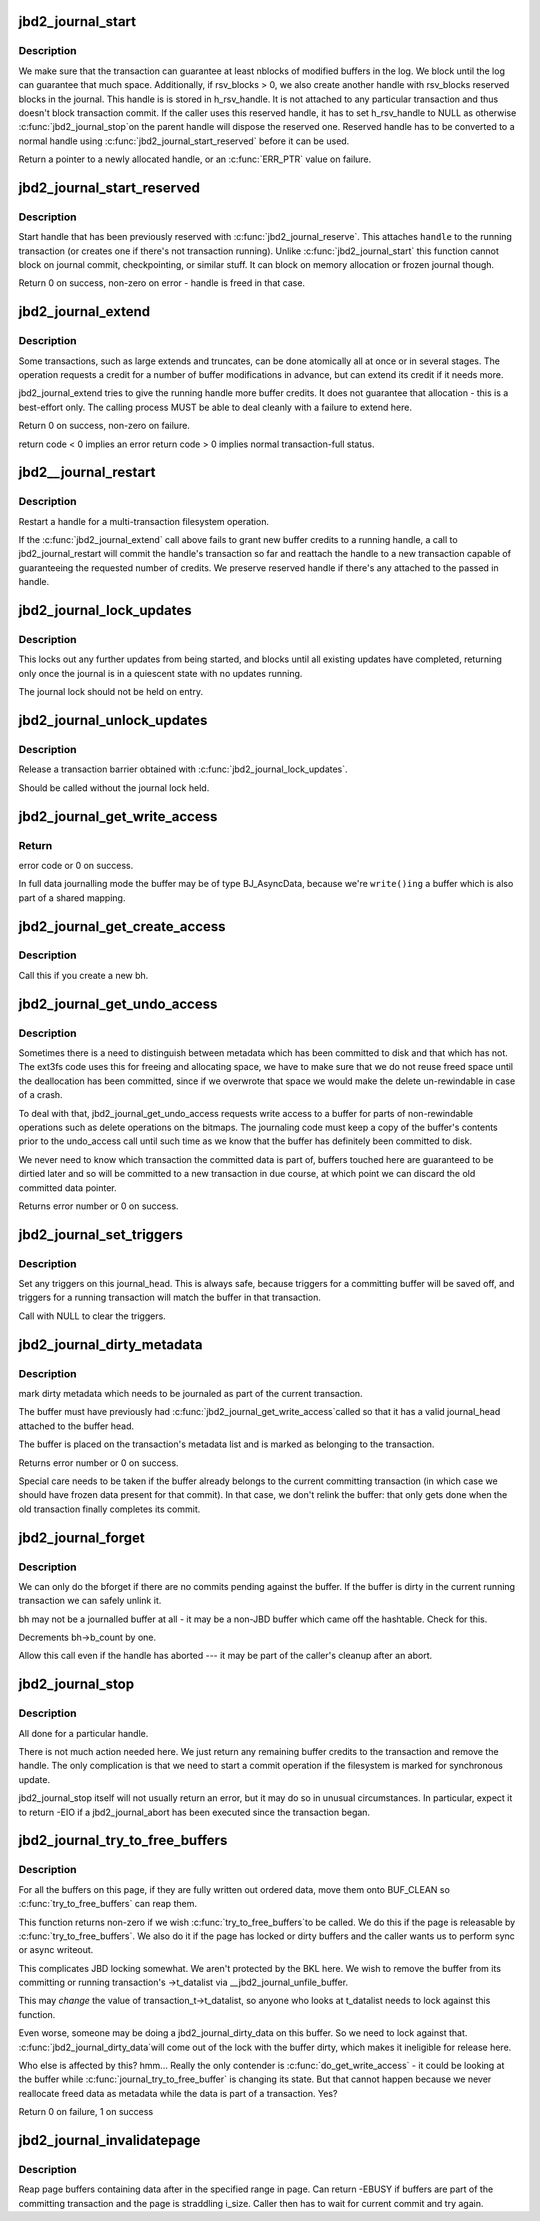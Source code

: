 .. -*- coding: utf-8; mode: rst -*-
.. src-file: fs/jbd2/transaction.c

.. _`jbd2_journal_start`:

jbd2_journal_start
==================

.. c:function:: handle_t *jbd2_journal_start(journal_t *journal, int nblocks)

    Obtain a new handle.

    :param journal_t \*journal:
        Journal to start transaction on.

    :param int nblocks:
        number of block buffer we might modify

.. _`jbd2_journal_start.description`:

Description
-----------

We make sure that the transaction can guarantee at least nblocks of
modified buffers in the log.  We block until the log can guarantee
that much space. Additionally, if rsv_blocks > 0, we also create another
handle with rsv_blocks reserved blocks in the journal. This handle is
is stored in h_rsv_handle. It is not attached to any particular transaction
and thus doesn't block transaction commit. If the caller uses this reserved
handle, it has to set h_rsv_handle to NULL as otherwise \ :c:func:`jbd2_journal_stop`\ 
on the parent handle will dispose the reserved one. Reserved handle has to
be converted to a normal handle using \ :c:func:`jbd2_journal_start_reserved`\  before
it can be used.

Return a pointer to a newly allocated handle, or an \ :c:func:`ERR_PTR`\  value
on failure.

.. _`jbd2_journal_start_reserved`:

jbd2_journal_start_reserved
===========================

.. c:function:: int jbd2_journal_start_reserved(handle_t *handle, unsigned int type, unsigned int line_no)

    start reserved handle

    :param handle_t \*handle:
        handle to start

    :param unsigned int type:
        for handle statistics

    :param unsigned int line_no:
        for handle statistics

.. _`jbd2_journal_start_reserved.description`:

Description
-----------

Start handle that has been previously reserved with \ :c:func:`jbd2_journal_reserve`\ .
This attaches \ ``handle``\  to the running transaction (or creates one if there's
not transaction running). Unlike \ :c:func:`jbd2_journal_start`\  this function cannot
block on journal commit, checkpointing, or similar stuff. It can block on
memory allocation or frozen journal though.

Return 0 on success, non-zero on error - handle is freed in that case.

.. _`jbd2_journal_extend`:

jbd2_journal_extend
===================

.. c:function:: int jbd2_journal_extend(handle_t *handle, int nblocks)

    extend buffer credits.

    :param handle_t \*handle:
        handle to 'extend'

    :param int nblocks:
        nr blocks to try to extend by.

.. _`jbd2_journal_extend.description`:

Description
-----------

Some transactions, such as large extends and truncates, can be done
atomically all at once or in several stages.  The operation requests
a credit for a number of buffer modifications in advance, but can
extend its credit if it needs more.

jbd2_journal_extend tries to give the running handle more buffer credits.
It does not guarantee that allocation - this is a best-effort only.
The calling process MUST be able to deal cleanly with a failure to
extend here.

Return 0 on success, non-zero on failure.

return code < 0 implies an error
return code > 0 implies normal transaction-full status.

.. _`jbd2__journal_restart`:

jbd2__journal_restart
=====================

.. c:function:: int jbd2__journal_restart(handle_t *handle, int nblocks, gfp_t gfp_mask)

    restart a handle .

    :param handle_t \*handle:
        handle to restart

    :param int nblocks:
        nr credits requested

    :param gfp_t gfp_mask:
        memory allocation flags (for start_this_handle)

.. _`jbd2__journal_restart.description`:

Description
-----------

Restart a handle for a multi-transaction filesystem
operation.

If the \ :c:func:`jbd2_journal_extend`\  call above fails to grant new buffer credits
to a running handle, a call to jbd2_journal_restart will commit the
handle's transaction so far and reattach the handle to a new
transaction capable of guaranteeing the requested number of
credits. We preserve reserved handle if there's any attached to the
passed in handle.

.. _`jbd2_journal_lock_updates`:

jbd2_journal_lock_updates
=========================

.. c:function:: void jbd2_journal_lock_updates(journal_t *journal)

    establish a transaction barrier.

    :param journal_t \*journal:
        Journal to establish a barrier on.

.. _`jbd2_journal_lock_updates.description`:

Description
-----------

This locks out any further updates from being started, and blocks
until all existing updates have completed, returning only once the
journal is in a quiescent state with no updates running.

The journal lock should not be held on entry.

.. _`jbd2_journal_unlock_updates`:

jbd2_journal_unlock_updates
===========================

.. c:function:: void jbd2_journal_unlock_updates(journal_t *journal)

    release barrier

    :param journal_t \*journal:
        Journal to release the barrier on.

.. _`jbd2_journal_unlock_updates.description`:

Description
-----------

Release a transaction barrier obtained with \ :c:func:`jbd2_journal_lock_updates`\ .

Should be called without the journal lock held.

.. _`jbd2_journal_get_write_access`:

jbd2_journal_get_write_access
=============================

.. c:function:: int jbd2_journal_get_write_access(handle_t *handle, struct buffer_head *bh)

    notify intent to modify a buffer for metadata (not data) update.

    :param handle_t \*handle:
        transaction to add buffer modifications to

    :param struct buffer_head \*bh:
        bh to be used for metadata writes

.. _`jbd2_journal_get_write_access.return`:

Return
------

error code or 0 on success.

In full data journalling mode the buffer may be of type BJ_AsyncData,
because we're ``write()ing`` a buffer which is also part of a shared mapping.

.. _`jbd2_journal_get_create_access`:

jbd2_journal_get_create_access
==============================

.. c:function:: int jbd2_journal_get_create_access(handle_t *handle, struct buffer_head *bh)

    notify intent to use newly created bh

    :param handle_t \*handle:
        transaction to new buffer to

    :param struct buffer_head \*bh:
        new buffer.

.. _`jbd2_journal_get_create_access.description`:

Description
-----------

Call this if you create a new bh.

.. _`jbd2_journal_get_undo_access`:

jbd2_journal_get_undo_access
============================

.. c:function:: int jbd2_journal_get_undo_access(handle_t *handle, struct buffer_head *bh)

    Notify intent to modify metadata with non-rewindable consequences

    :param handle_t \*handle:
        transaction

    :param struct buffer_head \*bh:
        buffer to undo

.. _`jbd2_journal_get_undo_access.description`:

Description
-----------

Sometimes there is a need to distinguish between metadata which has
been committed to disk and that which has not.  The ext3fs code uses
this for freeing and allocating space, we have to make sure that we
do not reuse freed space until the deallocation has been committed,
since if we overwrote that space we would make the delete
un-rewindable in case of a crash.

To deal with that, jbd2_journal_get_undo_access requests write access to a
buffer for parts of non-rewindable operations such as delete
operations on the bitmaps.  The journaling code must keep a copy of
the buffer's contents prior to the undo_access call until such time
as we know that the buffer has definitely been committed to disk.

We never need to know which transaction the committed data is part
of, buffers touched here are guaranteed to be dirtied later and so
will be committed to a new transaction in due course, at which point
we can discard the old committed data pointer.

Returns error number or 0 on success.

.. _`jbd2_journal_set_triggers`:

jbd2_journal_set_triggers
=========================

.. c:function:: void jbd2_journal_set_triggers(struct buffer_head *bh, struct jbd2_buffer_trigger_type *type)

    Add triggers for commit writeout

    :param struct buffer_head \*bh:
        buffer to trigger on

    :param struct jbd2_buffer_trigger_type \*type:
        struct jbd2_buffer_trigger_type containing the trigger(s).

.. _`jbd2_journal_set_triggers.description`:

Description
-----------

Set any triggers on this journal_head.  This is always safe, because
triggers for a committing buffer will be saved off, and triggers for
a running transaction will match the buffer in that transaction.

Call with NULL to clear the triggers.

.. _`jbd2_journal_dirty_metadata`:

jbd2_journal_dirty_metadata
===========================

.. c:function:: int jbd2_journal_dirty_metadata(handle_t *handle, struct buffer_head *bh)

    mark a buffer as containing dirty metadata

    :param handle_t \*handle:
        transaction to add buffer to.

    :param struct buffer_head \*bh:
        buffer to mark

.. _`jbd2_journal_dirty_metadata.description`:

Description
-----------

mark dirty metadata which needs to be journaled as part of the current
transaction.

The buffer must have previously had \ :c:func:`jbd2_journal_get_write_access`\ 
called so that it has a valid journal_head attached to the buffer
head.

The buffer is placed on the transaction's metadata list and is marked
as belonging to the transaction.

Returns error number or 0 on success.

Special care needs to be taken if the buffer already belongs to the
current committing transaction (in which case we should have frozen
data present for that commit).  In that case, we don't relink the
buffer: that only gets done when the old transaction finally
completes its commit.

.. _`jbd2_journal_forget`:

jbd2_journal_forget
===================

.. c:function:: int jbd2_journal_forget(handle_t *handle, struct buffer_head *bh)

    bforget() for potentially-journaled buffers.

    :param handle_t \*handle:
        transaction handle

    :param struct buffer_head \*bh:
        bh to 'forget'

.. _`jbd2_journal_forget.description`:

Description
-----------

We can only do the bforget if there are no commits pending against the
buffer.  If the buffer is dirty in the current running transaction we
can safely unlink it.

bh may not be a journalled buffer at all - it may be a non-JBD
buffer which came off the hashtable.  Check for this.

Decrements bh->b_count by one.

Allow this call even if the handle has aborted --- it may be part of
the caller's cleanup after an abort.

.. _`jbd2_journal_stop`:

jbd2_journal_stop
=================

.. c:function:: int jbd2_journal_stop(handle_t *handle)

    complete a transaction

    :param handle_t \*handle:
        transaction to complete.

.. _`jbd2_journal_stop.description`:

Description
-----------

All done for a particular handle.

There is not much action needed here.  We just return any remaining
buffer credits to the transaction and remove the handle.  The only
complication is that we need to start a commit operation if the
filesystem is marked for synchronous update.

jbd2_journal_stop itself will not usually return an error, but it may
do so in unusual circumstances.  In particular, expect it to
return -EIO if a jbd2_journal_abort has been executed since the
transaction began.

.. _`jbd2_journal_try_to_free_buffers`:

jbd2_journal_try_to_free_buffers
================================

.. c:function:: int jbd2_journal_try_to_free_buffers(journal_t *journal, struct page *page, gfp_t gfp_mask)

    try to free page buffers.

    :param journal_t \*journal:
        journal for operation

    :param struct page \*page:
        to try and free

    :param gfp_t gfp_mask:
        we use the mask to detect how hard should we try to release
        buffers. If __GFP_DIRECT_RECLAIM and __GFP_FS is set, we wait for commit
        code to release the buffers.

.. _`jbd2_journal_try_to_free_buffers.description`:

Description
-----------


For all the buffers on this page,
if they are fully written out ordered data, move them onto BUF_CLEAN
so \ :c:func:`try_to_free_buffers`\  can reap them.

This function returns non-zero if we wish \ :c:func:`try_to_free_buffers`\ 
to be called. We do this if the page is releasable by \ :c:func:`try_to_free_buffers`\ .
We also do it if the page has locked or dirty buffers and the caller wants
us to perform sync or async writeout.

This complicates JBD locking somewhat.  We aren't protected by the
BKL here.  We wish to remove the buffer from its committing or
running transaction's ->t_datalist via __jbd2_journal_unfile_buffer.

This may *change* the value of transaction_t->t_datalist, so anyone
who looks at t_datalist needs to lock against this function.

Even worse, someone may be doing a jbd2_journal_dirty_data on this
buffer.  So we need to lock against that.  \ :c:func:`jbd2_journal_dirty_data`\ 
will come out of the lock with the buffer dirty, which makes it
ineligible for release here.

Who else is affected by this?  hmm...  Really the only contender
is \ :c:func:`do_get_write_access`\  - it could be looking at the buffer while
\ :c:func:`journal_try_to_free_buffer`\  is changing its state.  But that
cannot happen because we never reallocate freed data as metadata
while the data is part of a transaction.  Yes?

Return 0 on failure, 1 on success

.. _`jbd2_journal_invalidatepage`:

jbd2_journal_invalidatepage
===========================

.. c:function:: int jbd2_journal_invalidatepage(journal_t *journal, struct page *page, unsigned int offset, unsigned int length)

    :param journal_t \*journal:
        journal to use for flush...

    :param struct page \*page:
        page to flush

    :param unsigned int offset:
        start of the range to invalidate

    :param unsigned int length:
        length of the range to invalidate

.. _`jbd2_journal_invalidatepage.description`:

Description
-----------

Reap page buffers containing data after in the specified range in page.
Can return -EBUSY if buffers are part of the committing transaction and
the page is straddling i_size. Caller then has to wait for current commit
and try again.

.. This file was automatic generated / don't edit.

